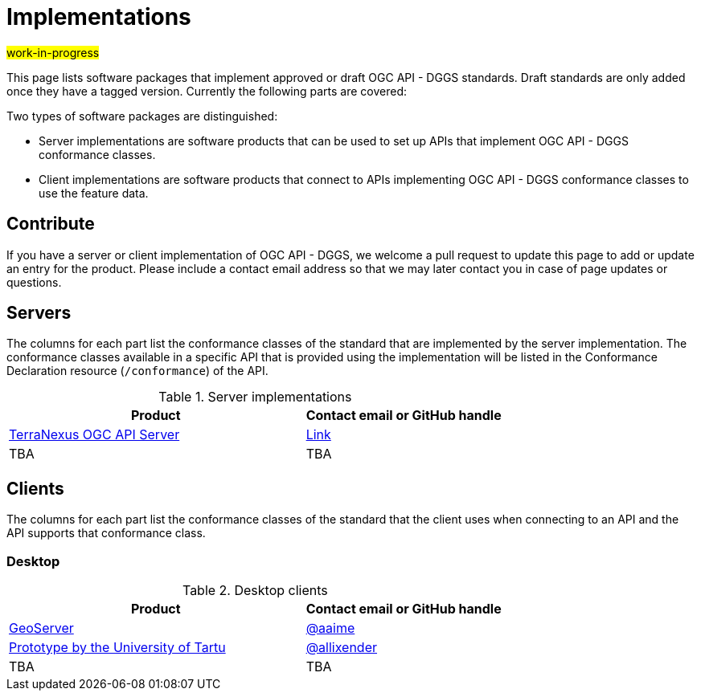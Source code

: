 # Implementations

#work-in-progress#

This page lists software packages that implement approved or draft OGC API - DGGS standards. Draft standards are only added once they have a tagged version. Currently the following parts are covered:

Two types of software packages are distinguished:

* Server implementations are software products that can be used to set up APIs that implement OGC API - DGGS conformance classes.
* Client implementations are software products that connect to APIs implementing OGC API - DGGS conformance classes to use the feature data.


## Contribute

If you have a server or client implementation of OGC API - DGGS, we welcome a pull request to update this page to add or update an entry for the product. Please include a contact email address so that we may later contact you in case of page updates or questions.

//If you have a server product, please consider to https://www.ogc.org/resource/products/registration[register it in the OGC Product Database] and https://cite.opengeospatial.org/teamengine/[test it for compliance], too.

## Servers

The columns for each part list the conformance classes of the standard that are implemented by the server implementation. The conformance classes available in a specific API that is provided using the implementation will be listed in the Conformance Declaration resource (`/conformance`) of the API.

.Server implementations
[cols="6,4",options="header",grid="rows",stripes="hover"]
|===
| Product | Contact email or GitHub handle

| https://pangaeainnovations.com/services/products/pangaeagrid/[TerraNexus OGC API Server]
| https://www.ogc.org/resource/products/details/?pid=1675[Link]

| TBA
| TBA
| TBA

|===

## Clients

The columns for each part list the conformance classes of the standard that the client uses when connecting to an API and the API supports that conformance class.

### Desktop

.Desktop clients
[cols="6,4",options="header",grid="rows",stripes="hover"]
|===
| Product | Contact email or GitHub handle

| https://tb16.geo-solutions.it/geoserver/ogc/dggs[GeoServer]
| https://github.com/aaime[@aaime]

|https://dggs-api-bozea3cspa-ew.a.run.app/dggs-api[Prototype by the University of Tartu]
|https://github.com/allixender[@allixender]

|TBA
|TBA
|===
